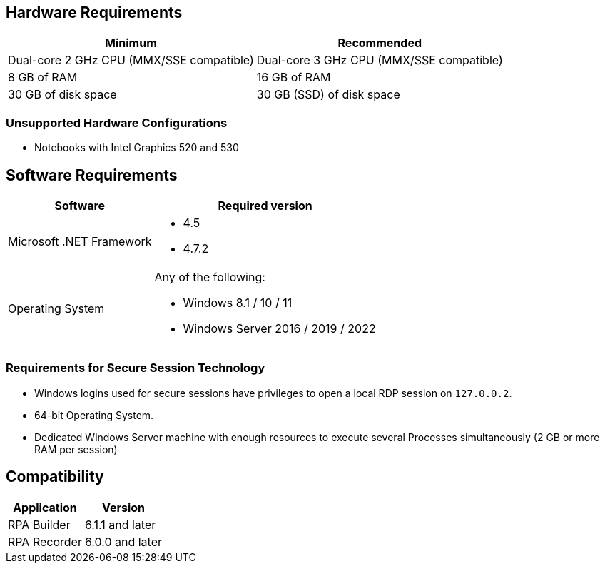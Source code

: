 == Hardware Requirements

[%header%autowidth.spread,cols=".^a,.^a]
|===
| Minimum | Recommended
| Dual-core 2 GHz CPU (MMX/SSE compatible) | Dual-core 3 GHz CPU (MMX/SSE compatible)
| 8 GB of RAM | 16 GB of RAM
| 30 GB of disk space | 30 GB (SSD) of disk space
|===

=== Unsupported Hardware Configurations

* Notebooks with Intel Graphics 520 and 530

== Software Requirements

[%header%autowidth.spread,cols=".^a,.^a,]
|===
| Software | Required version
| Microsoft .NET Framework
 a|
* 4.5
* 4.7.2
| Operating System
 a|
Any of the following:

* Windows 8.1 / 10 / 11
* Windows Server 2016 / 2019 / 2022
|===

=== Requirements for Secure Session Technology

* Windows logins used for secure sessions have privileges to open a local RDP session on `127.0.0.2`.
* 64-bit Operating System.
* Dedicated Windows Server machine with enough resources to execute several Processes simultaneously (2 GB or more RAM per session)

== Compatibility

[%header%autowidth.spread]
|===
|Application |Version
|RPA Builder | 6.1.1 and later
|RPA Recorder | 6.0.0 and later
|===

